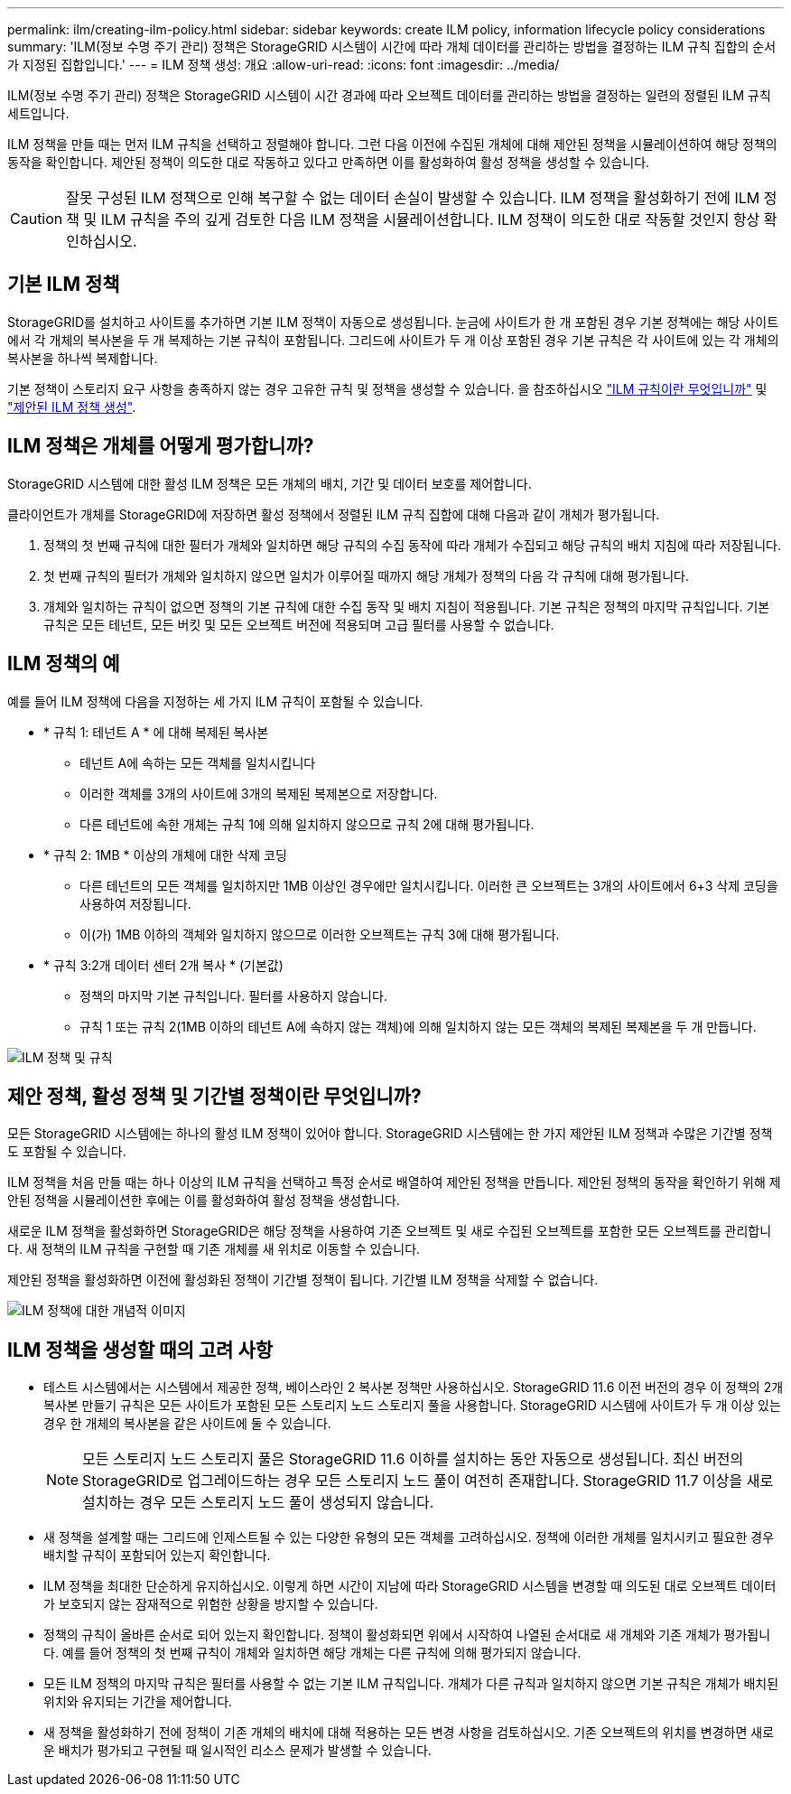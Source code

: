---
permalink: ilm/creating-ilm-policy.html 
sidebar: sidebar 
keywords: create ILM policy, information lifecycle policy considerations 
summary: 'ILM(정보 수명 주기 관리) 정책은 StorageGRID 시스템이 시간에 따라 개체 데이터를 관리하는 방법을 결정하는 ILM 규칙 집합의 순서가 지정된 집합입니다.' 
---
= ILM 정책 생성: 개요
:allow-uri-read: 
:icons: font
:imagesdir: ../media/


[role="lead"]
ILM(정보 수명 주기 관리) 정책은 StorageGRID 시스템이 시간 경과에 따라 오브젝트 데이터를 관리하는 방법을 결정하는 일련의 정렬된 ILM 규칙 세트입니다.

ILM 정책을 만들 때는 먼저 ILM 규칙을 선택하고 정렬해야 합니다. 그런 다음 이전에 수집된 개체에 대해 제안된 정책을 시뮬레이션하여 해당 정책의 동작을 확인합니다. 제안된 정책이 의도한 대로 작동하고 있다고 만족하면 이를 활성화하여 활성 정책을 생성할 수 있습니다.


CAUTION: 잘못 구성된 ILM 정책으로 인해 복구할 수 없는 데이터 손실이 발생할 수 있습니다. ILM 정책을 활성화하기 전에 ILM 정책 및 ILM 규칙을 주의 깊게 검토한 다음 ILM 정책을 시뮬레이션합니다. ILM 정책이 의도한 대로 작동할 것인지 항상 확인하십시오.



== 기본 ILM 정책

StorageGRID를 설치하고 사이트를 추가하면 기본 ILM 정책이 자동으로 생성됩니다. 눈금에 사이트가 한 개 포함된 경우 기본 정책에는 해당 사이트에서 각 개체의 복사본을 두 개 복제하는 기본 규칙이 포함됩니다. 그리드에 사이트가 두 개 이상 포함된 경우 기본 규칙은 각 사이트에 있는 각 개체의 복사본을 하나씩 복제합니다.

기본 정책이 스토리지 요구 사항을 충족하지 않는 경우 고유한 규칙 및 정책을 생성할 수 있습니다. 을 참조하십시오 link:what-ilm-rule-is.html["ILM 규칙이란 무엇입니까"] 및 link:creating-proposed-ilm-policy.html["제안된 ILM 정책 생성"].



== ILM 정책은 개체를 어떻게 평가합니까?

StorageGRID 시스템에 대한 활성 ILM 정책은 모든 개체의 배치, 기간 및 데이터 보호를 제어합니다.

클라이언트가 개체를 StorageGRID에 저장하면 활성 정책에서 정렬된 ILM 규칙 집합에 대해 다음과 같이 개체가 평가됩니다.

. 정책의 첫 번째 규칙에 대한 필터가 개체와 일치하면 해당 규칙의 수집 동작에 따라 개체가 수집되고 해당 규칙의 배치 지침에 따라 저장됩니다.
. 첫 번째 규칙의 필터가 개체와 일치하지 않으면 일치가 이루어질 때까지 해당 개체가 정책의 다음 각 규칙에 대해 평가됩니다.
. 개체와 일치하는 규칙이 없으면 정책의 기본 규칙에 대한 수집 동작 및 배치 지침이 적용됩니다. 기본 규칙은 정책의 마지막 규칙입니다. 기본 규칙은 모든 테넌트, 모든 버킷 및 모든 오브젝트 버전에 적용되며 고급 필터를 사용할 수 없습니다.




== ILM 정책의 예

예를 들어 ILM 정책에 다음을 지정하는 세 가지 ILM 규칙이 포함될 수 있습니다.

* * 규칙 1: 테넌트 A * 에 대해 복제된 복사본
+
** 테넌트 A에 속하는 모든 객체를 일치시킵니다
** 이러한 객체를 3개의 사이트에 3개의 복제된 복제본으로 저장합니다.
** 다른 테넌트에 속한 개체는 규칙 1에 의해 일치하지 않으므로 규칙 2에 대해 평가됩니다.


* * 규칙 2: 1MB * 이상의 개체에 대한 삭제 코딩
+
** 다른 테넌트의 모든 객체를 일치하지만 1MB 이상인 경우에만 일치시킵니다. 이러한 큰 오브젝트는 3개의 사이트에서 6+3 삭제 코딩을 사용하여 저장됩니다.
** 이(가) 1MB 이하의 객체와 일치하지 않으므로 이러한 오브젝트는 규칙 3에 대해 평가됩니다.


* * 규칙 3:2개 데이터 센터 2개 복사 * (기본값)
+
** 정책의 마지막 기본 규칙입니다. 필터를 사용하지 않습니다.
** 규칙 1 또는 규칙 2(1MB 이하의 테넌트 A에 속하지 않는 객체)에 의해 일치하지 않는 모든 객체의 복제된 복제본을 두 개 만듭니다.




image::../media/ilm_policy_and_rules.png[ILM 정책 및 규칙]



== 제안 정책, 활성 정책 및 기간별 정책이란 무엇입니까?

모든 StorageGRID 시스템에는 하나의 활성 ILM 정책이 있어야 합니다. StorageGRID 시스템에는 한 가지 제안된 ILM 정책과 수많은 기간별 정책도 포함될 수 있습니다.

ILM 정책을 처음 만들 때는 하나 이상의 ILM 규칙을 선택하고 특정 순서로 배열하여 제안된 정책을 만듭니다. 제안된 정책의 동작을 확인하기 위해 제안된 정책을 시뮬레이션한 후에는 이를 활성화하여 활성 정책을 생성합니다.

새로운 ILM 정책을 활성화하면 StorageGRID은 해당 정책을 사용하여 기존 오브젝트 및 새로 수집된 오브젝트를 포함한 모든 오브젝트를 관리합니다. 새 정책의 ILM 규칙을 구현할 때 기존 개체를 새 위치로 이동할 수 있습니다.

제안된 정책을 활성화하면 이전에 활성화된 정책이 기간별 정책이 됩니다. 기간별 ILM 정책을 삭제할 수 없습니다.

image::../media/ilm_policies_proposed_active_historical.png[ILM 정책에 대한 개념적 이미지]



== ILM 정책을 생성할 때의 고려 사항

* 테스트 시스템에서는 시스템에서 제공한 정책, 베이스라인 2 복사본 정책만 사용하십시오. StorageGRID 11.6 이전 버전의 경우 이 정책의 2개 복사본 만들기 규칙은 모든 사이트가 포함된 모든 스토리지 노드 스토리지 풀을 사용합니다. StorageGRID 시스템에 사이트가 두 개 이상 있는 경우 한 개체의 복사본을 같은 사이트에 둘 수 있습니다.
+

NOTE: 모든 스토리지 노드 스토리지 풀은 StorageGRID 11.6 이하를 설치하는 동안 자동으로 생성됩니다. 최신 버전의 StorageGRID로 업그레이드하는 경우 모든 스토리지 노드 풀이 여전히 존재합니다. StorageGRID 11.7 이상을 새로 설치하는 경우 모든 스토리지 노드 풀이 생성되지 않습니다.

* 새 정책을 설계할 때는 그리드에 인제스트될 수 있는 다양한 유형의 모든 객체를 고려하십시오. 정책에 이러한 개체를 일치시키고 필요한 경우 배치할 규칙이 포함되어 있는지 확인합니다.
* ILM 정책을 최대한 단순하게 유지하십시오. 이렇게 하면 시간이 지남에 따라 StorageGRID 시스템을 변경할 때 의도된 대로 오브젝트 데이터가 보호되지 않는 잠재적으로 위험한 상황을 방지할 수 있습니다.
* 정책의 규칙이 올바른 순서로 되어 있는지 확인합니다. 정책이 활성화되면 위에서 시작하여 나열된 순서대로 새 개체와 기존 개체가 평가됩니다. 예를 들어 정책의 첫 번째 규칙이 개체와 일치하면 해당 개체는 다른 규칙에 의해 평가되지 않습니다.
* 모든 ILM 정책의 마지막 규칙은 필터를 사용할 수 없는 기본 ILM 규칙입니다. 개체가 다른 규칙과 일치하지 않으면 기본 규칙은 개체가 배치된 위치와 유지되는 기간을 제어합니다.
* 새 정책을 활성화하기 전에 정책이 기존 개체의 배치에 대해 적용하는 모든 변경 사항을 검토하십시오. 기존 오브젝트의 위치를 변경하면 새로운 배치가 평가되고 구현될 때 일시적인 리소스 문제가 발생할 수 있습니다.

